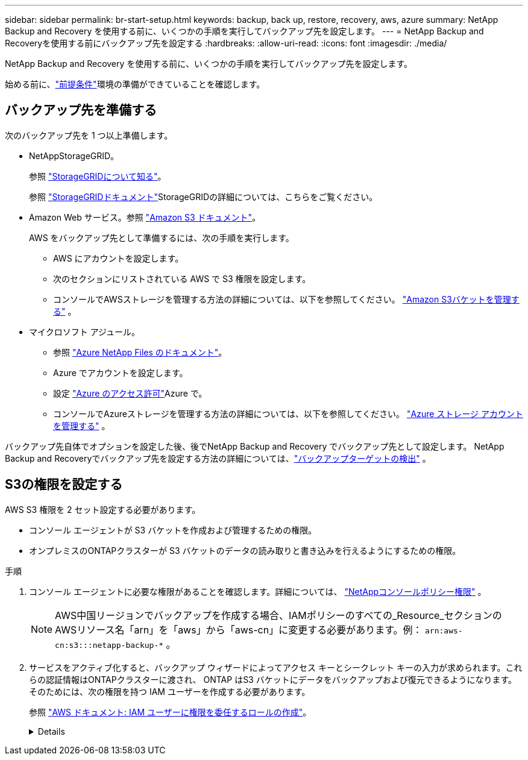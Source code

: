 ---
sidebar: sidebar 
permalink: br-start-setup.html 
keywords: backup, back up, restore, recovery, aws, azure 
summary: NetApp Backup and Recovery を使用する前に、いくつかの手順を実行してバックアップ先を設定します。 
---
= NetApp Backup and Recoveryを使用する前にバックアップ先を設定する
:hardbreaks:
:allow-uri-read: 
:icons: font
:imagesdir: ./media/


[role="lead"]
NetApp Backup and Recovery を使用する前に、いくつかの手順を実行してバックアップ先を設定します。

始める前に、link:concept-start-prereq.html["前提条件"]環境の準備ができていることを確認します。



== バックアップ先を準備する

次のバックアップ先を 1 つ以上準備します。

* NetAppStorageGRID。
+
参照 https://docs.netapp.com/us-en/storage-management-storagegrid/task-discover-storagegrid.html["StorageGRIDについて知る"^]。

+
参照 https://docs.netapp.com/us-en/storagegrid/index.html["StorageGRIDドキュメント"^]StorageGRIDの詳細については、こちらをご覧ください。

* Amazon Web サービス。参照 https://docs.netapp.com/us-en/storage-management-s3-storage/index.html["Amazon S3 ドキュメント"^]。
+
AWS をバックアップ先として準備するには、次の手順を実行します。

+
** AWS にアカウントを設定します。
** 次のセクションにリストされている AWS で S3 権限を設定します。
** コンソールでAWSストレージを管理する方法の詳細については、以下を参照してください。 https://docs.netapp.com/us-en/console-setup-admin/task-viewing-amazon-s3.html["Amazon S3バケットを管理する"^] 。




* マイクロソフト アジュール。
+
** 参照 https://docs.netapp.com/us-en/storage-management-azure-netapp-files/index.html["Azure NetApp Files のドキュメント"^]。
** Azure でアカウントを設定します。
** 設定 https://docs.netapp.com/us-en/console-setup-admin/reference-permissions.html["Azure のアクセス許可"^]Azure で。
** コンソールでAzureストレージを管理する方法の詳細については、以下を参照してください。 https://docs.netapp.com/us-en/storage-management-blob-storage/task-view-azure-blob-storage.html["Azure ストレージ アカウントを管理する"^] 。




バックアップ先自体でオプションを設定した後、後でNetApp Backup and Recovery でバックアップ先として設定します。  NetApp Backup and Recoveryでバックアップ先を設定する方法の詳細については、link:br-start-discover-backup-targets.html["バックアップターゲットの検出"] 。



== S3の権限を設定する

AWS S3 権限を 2 セット設定する必要があります。

* コンソール エージェントが S3 バケットを作成および管理するための権限。
* オンプレミスのONTAPクラスターが S3 バケットのデータの読み取りと書き込みを行えるようにするための権限。


.手順
. コンソール エージェントに必要な権限があることを確認します。詳細については、 https://docs.netapp.com/us-en/console-setup-admin/reference-permissions-aws.html["NetAppコンソールポリシー権限"] 。
+

NOTE: AWS中国リージョンでバックアップを作成する場合、IAMポリシーのすべての_Resource_セクションのAWSリソース名「arn」を「aws」から「aws-cn」に変更する必要があります。例： `arn:aws-cn:s3:::netapp-backup-*` 。

. サービスをアクティブ化すると、バックアップ ウィザードによってアクセス キーとシークレット キーの入力が求められます。これらの認証情報はONTAPクラスターに渡され、 ONTAP はS3 バケットにデータをバックアップおよび復元できるようになります。そのためには、次の権限を持つ IAM ユーザーを作成する必要があります。
+
参照 https://docs.aws.amazon.com/IAM/latest/UserGuide/id_roles_create_for-user.html["AWS ドキュメント: IAM ユーザーに権限を委任するロールの作成"^]。

+
[%collapsible]
====
[source, json]
----
{
    "Version": "2012-10-17",
     "Statement": [
        {
           "Action": [
                "s3:GetObject",
                "s3:PutObject",
                "s3:DeleteObject",
                "s3:ListBucket",
                "s3:ListAllMyBuckets",
                "s3:GetBucketLocation",
                "s3:PutEncryptionConfiguration"
            ],
            "Resource": "arn:aws:s3:::netapp-backup-*",
            "Effect": "Allow",
            "Sid": "backupPolicy"
        },
        {
            "Action": [
                "s3:ListBucket",
                "s3:GetBucketLocation"
            ],
            "Resource": "arn:aws:s3:::netapp-backup*",
            "Effect": "Allow"
        },
        {
            "Action": [
                "s3:GetObject",
                "s3:PutObject",
                "s3:DeleteObject",
                "s3:ListAllMyBuckets",
                "s3:PutObjectTagging",
                "s3:GetObjectTagging",
                "s3:RestoreObject",
                "s3:GetBucketObjectLockConfiguration",
                "s3:GetObjectRetention",
                "s3:PutBucketObjectLockConfiguration",
                "s3:PutObjectRetention"
            ],
            "Resource": "arn:aws:s3:::netapp-backup*/*",
            "Effect": "Allow"
        }
    ]
}
----
====

